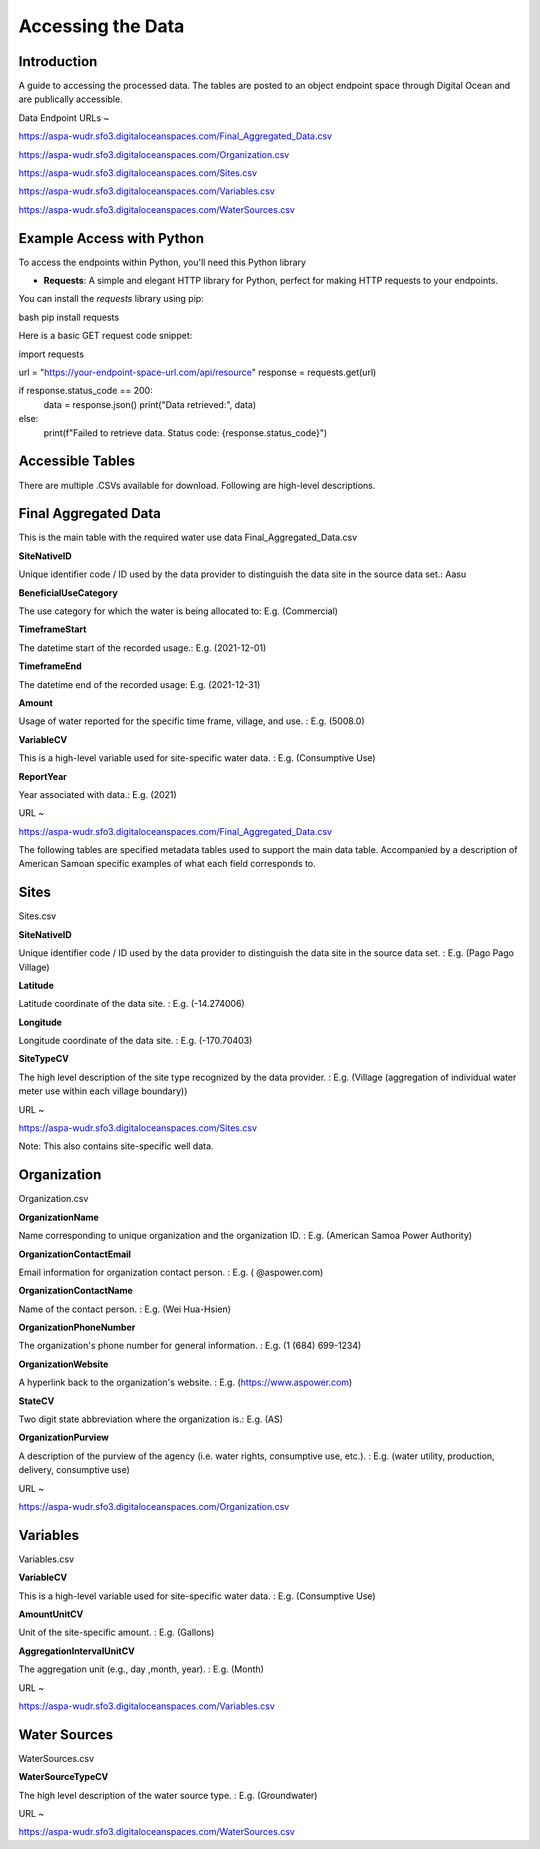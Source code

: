 Accessing the Data
====================

Introduction
------------
A guide to accessing the processed data. The tables are posted to an object endpoint space through Digital Ocean and are publically accessible.

Data Endpoint URLs ~

https://aspa-wudr.sfo3.digitaloceanspaces.com/Final_Aggregated_Data.csv

https://aspa-wudr.sfo3.digitaloceanspaces.com/Organization.csv

https://aspa-wudr.sfo3.digitaloceanspaces.com/Sites.csv

https://aspa-wudr.sfo3.digitaloceanspaces.com/Variables.csv

https://aspa-wudr.sfo3.digitaloceanspaces.com/WaterSources.csv


Example Access with Python
------------------

To access the endpoints within Python, you'll need this Python library

- **Requests**: A simple and elegant HTTP library for Python, perfect for making HTTP requests to your endpoints.

You can install the `requests` library using pip:

bash
pip install requests

Here is a basic GET request code snippet:

import requests

url = "https://your-endpoint-space-url.com/api/resource"
response = requests.get(url)

if response.status_code == 200:
    data = response.json()
    print("Data retrieved:", data)
else:
    print(f"Failed to retrieve data. Status code: {response.status_code}")



Accessible Tables
-----------------
There are multiple .CSVs available for download. Following are high-level descriptions.


Final Aggregated Data
----------------------
This is the main table with the required water use data
Final_Aggregated_Data.csv

**SiteNativeID**

Unique identifier code / ID used by the data provider to distinguish the data site in the source data set.: Aasu		


**BeneficialUseCategory**

The use category for which the water is being allocated to: E.g. (Commercial)

			
**TimeframeStart**

The datetime start of the recorded usage.: E.g. (2021-12-01)


**TimeframeEnd** 

The datetime end of the recorded usage:  E.g. (2021-12-31)


**Amount**

Usage of water reported for the specific time frame, village, and use. :  E.g. (5008.0)


**VariableCV**

This is a high-level variable used for site-specific water data. :  E.g. (Consumptive Use)


**ReportYear**
	
Year associated with data.:  E.g. (2021)


URL ~

https://aspa-wudr.sfo3.digitaloceanspaces.com/Final_Aggregated_Data.csv





The following tables are specified metadata tables used to support the main data table. 
Accompanied by a description of American Samoan specific examples of what each field corresponds to.

Sites
-------------
Sites.csv

**SiteNativeID**

Unique identifier code / ID used by the data provider to distinguish the data site in the source data set. :  E.g. (Pago Pago Village)


**Latitude**

Latitude coordinate of the data site. :  E.g. (-14.274006)


**Longitude**

Longitude coordinate of the data site. :  E.g. (-170.70403)


**SiteTypeCV**

The high level description of the site type recognized by the data provider. :  E.g. (Village (aggregation of individual water meter use within each village boundary)) 


URL ~ 

https://aspa-wudr.sfo3.digitaloceanspaces.com/Sites.csv

Note: This also contains site-specific well data.

Organization
------------
Organization.csv

**OrganizationName**

Name corresponding to unique organization and the organization ID. :  E.g. (American Samoa Power Authority)



**OrganizationContactEmail**

Email information for organization contact person. :  E.g. ( @aspower.com)


**OrganizationContactName**

Name of the contact person. :  E.g. (Wei Hua-Hsien)


**OrganizationPhoneNumber**

The organization's phone number for general information. :  E.g. (1 (684) 699-1234)


**OrganizationWebsite**

A hyperlink back to the organization's website. :  E.g. (https://www.aspower.com)

**StateCV**

Two digit state abbreviation where the organization is.:  E.g. (AS)


**OrganizationPurview**

A description of the purview of the agency (i.e. water rights, consumptive use, etc.).  :  E.g. (water utility, production, delivery, consumptive use)


URL ~

https://aspa-wudr.sfo3.digitaloceanspaces.com/Organization.csv

Variables
----------
Variables.csv

**VariableCV**

This is a high-level variable used for site-specific water data. :  E.g. (Consumptive Use)


**AmountUnitCV**

Unit of the site-specific  amount. :  E.g. (Gallons)


**AggregationIntervalUnitCV**

The aggregation unit (e.g., day ,month, year). :    E.g. (Month)



URL ~

https://aspa-wudr.sfo3.digitaloceanspaces.com/Variables.csv

Water Sources
--------------
WaterSources.csv


**WaterSourceTypeCV**

The high level description of the water source type. :  E.g. (Groundwater)

URL ~


https://aspa-wudr.sfo3.digitaloceanspaces.com/WaterSources.csv


